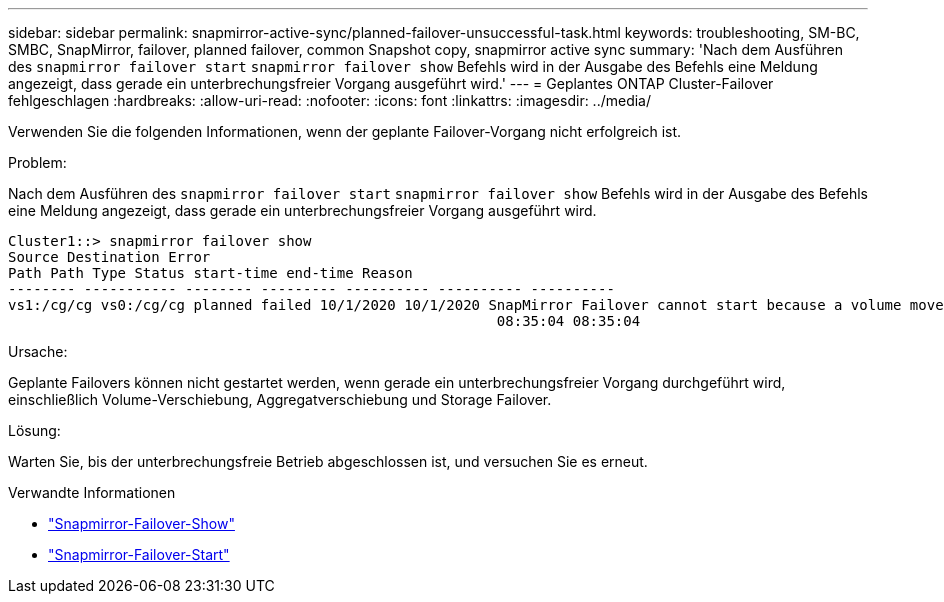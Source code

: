 ---
sidebar: sidebar 
permalink: snapmirror-active-sync/planned-failover-unsuccessful-task.html 
keywords: troubleshooting, SM-BC, SMBC, SnapMirror, failover, planned failover, common Snapshot copy, snapmirror active sync 
summary: 'Nach dem Ausführen des `snapmirror failover start` `snapmirror failover show` Befehls wird in der Ausgabe des Befehls eine Meldung angezeigt, dass gerade ein unterbrechungsfreier Vorgang ausgeführt wird.' 
---
= Geplantes ONTAP Cluster-Failover fehlgeschlagen
:hardbreaks:
:allow-uri-read: 
:nofooter: 
:icons: font
:linkattrs: 
:imagesdir: ../media/


[role="lead"]
Verwenden Sie die folgenden Informationen, wenn der geplante Failover-Vorgang nicht erfolgreich ist.

.Problem:
Nach dem Ausführen des `snapmirror failover start` `snapmirror failover show` Befehls wird in der Ausgabe des Befehls eine Meldung angezeigt, dass gerade ein unterbrechungsfreier Vorgang ausgeführt wird.

....
Cluster1::> snapmirror failover show
Source Destination Error
Path Path Type Status start-time end-time Reason
-------- ----------- -------- --------- ---------- ---------- ----------
vs1:/cg/cg vs0:/cg/cg planned failed 10/1/2020 10/1/2020 SnapMirror Failover cannot start because a volume move is running. Retry the command once volume move has finished.
                                                          08:35:04 08:35:04
....
.Ursache:
Geplante Failovers können nicht gestartet werden, wenn gerade ein unterbrechungsfreier Vorgang durchgeführt wird, einschließlich Volume-Verschiebung, Aggregatverschiebung und Storage Failover.

.Lösung:
Warten Sie, bis der unterbrechungsfreie Betrieb abgeschlossen ist, und versuchen Sie es erneut.

.Verwandte Informationen
* link:https://docs.netapp.com/us-en/ontap-cli/snapmirror-failover-show.html["Snapmirror-Failover-Show"^]
* link:https://docs.netapp.com/us-en/ontap-cli/snapmirror-failover-start.html["Snapmirror-Failover-Start"^]

